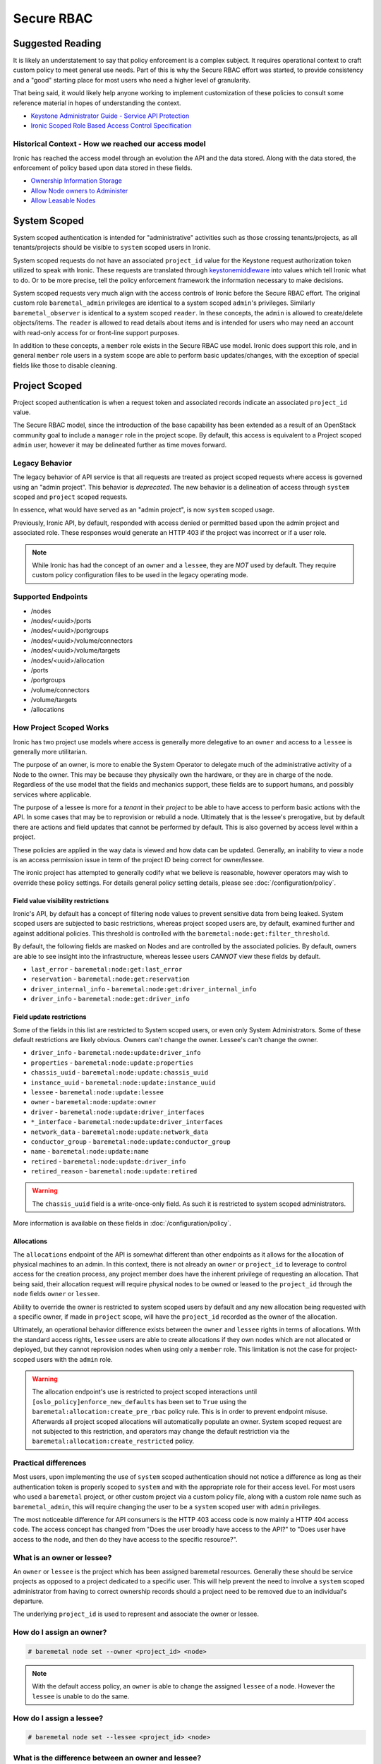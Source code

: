 ===========
Secure RBAC
===========

Suggested Reading
=================

It is likely an understatement to say that policy enforcement is a complex
subject. It requires operational context to craft custom policy to meet
general use needs. Part of this is why the Secure RBAC effort was started,
to provide consistency and a "good" starting place for most users who need
a higher level of granularity.

That being said, it would likely help anyone working to implement
customization of these policies to consult some reference material
in hopes of understanding the context.

* `Keystone Administrator Guide - Service API Protection <https://docs.openstack.org/keystone/latest/admin/service-api-protection.html>`_
* `Ironic Scoped Role Based Access Control Specification <https://specs.openstack.org/openstack/ironic-specs/specs/17.0/secure-rbac.html>`_

Historical Context - How we reached our access model
----------------------------------------------------

Ironic has reached the access model through an evolution the API and the data
stored. Along with the data stored, the enforcement of policy based upon data
stored in these fields.

* `Ownership Information Storage <https://specs.openstack.org/openstack/ironic-specs/specs/12.1/ownership-field.html>`_
* `Allow Node owners to Administer <https://specs.openstack.org/openstack/ironic-specs/specs/14.0/node-owner-policy.html>`_
* `Allow Leasable Nodes <https://specs.openstack.org/openstack/ironic-specs/specs/15.0/node-lessee.html>`_

System Scoped
=============

System scoped authentication is intended for "administrative" activities such
as those crossing tenants/projects, as all tenants/projects should be visible
to ``system`` scoped users in Ironic.

System scoped requests do not have an associated ``project_id`` value for
the Keystone request authorization token utilized to speak with Ironic.
These requests are translated through `keystonemiddleware <https://docs.openstack.org/keystonemiddleware/latest/>`_
into values which tell Ironic what to do. Or to be more precise, tell the
policy enforcement framework the information necessary to make decisions.

System scoped requests very much align with the access controls of Ironic
before the Secure RBAC effort. The original custom role ``baremetal_admin``
privileges are identical to a system scoped ``admin``'s privileges.
Similarly ``baremetal_observer`` is identical to a system scoped ``reader``.
In these concepts, the ``admin`` is allowed to create/delete objects/items.
The ``reader`` is allowed to read details about items and is intended for
users who may need an account with read-only access for or front-line support
purposes.

In addition to these concepts, a ``member`` role exists in the Secure RBAC
use model. Ironic does support this role, and in general ``member`` role
users in a system scope are able to perform basic updates/changes, with the
exception of special fields like those to disable cleaning.

Project Scoped
==============

Project scoped authentication is when a request token and associated records
indicate an associated ``project_id`` value.

The Secure RBAC model, since the introduction of the base capability has been
extended as a result of an OpenStack community goal to include a ``manager``
role in the project scope. By default, this access is equivalent to a Project
scoped ``admin`` user, however it may be delineated further as time moves
forward.

Legacy Behavior
---------------

The legacy behavior of API service is that all requests are treated as
project scoped requests where access is governed using an "admin project".
This behavior is *deprecated*. The new behavior is a delineation of
access through ``system`` scoped and ``project`` scoped requests.

In essence, what would have served as an "admin project", is now ``system``
scoped usage.

Previously, Ironic API, by default, responded with access denied or permitted
based upon the admin project and associated role. These responses would
generate an HTTP 403 if the project was incorrect or if a user role.

.. NOTE:: While Ironic has had the concept of an ``owner`` and a
          ``lessee``, they are *NOT* used by default. They require
          custom policy configuration files to be used in the legacy
          operating mode.

Supported Endpoints
-------------------

* /nodes
* /nodes/<uuid>/ports
* /nodes/<uuid>/portgroups
* /nodes/<uuid>/volume/connectors
* /nodes/<uuid>/volume/targets
* /nodes/<uuid>/allocation
* /ports
* /portgroups
* /volume/connectors
* /volume/targets
* /allocations

How Project Scoped Works
------------------------

Ironic has two project use models where access is generally more delegative
to an ``owner`` and access to a ``lessee`` is generally more utilitarian.

The purpose of an owner, is more to enable the System Operator to delegate
much of the administrative activity of a Node to the owner.
This may be because they physically own the hardware, or they are in charge
of the node. Regardless of the use model that the fields and mechanics
support, these fields are to support humans, and possibly services where
applicable.

The purpose of a lessee is more for a *tenant* in their *project* to
be able to have access to perform basic actions with the API. In some cases
that may be to reprovision or rebuild a node. Ultimately that is the lessee's
prerogative, but by default there are actions and field updates that cannot
be performed by default. This is also governed by access level within
a project.

These policies are applied in the way data is viewed and how data can be
updated. Generally, an inability to view a node is an access permission issue
in term of the project ID being correct for owner/lessee.

The ironic project has attempted to generally codify what we believe is
reasonable, however operators may wish to override these policy settings.
For details general policy setting details, please see
:doc:`/configuration/policy`.

Field value visibility restrictions
~~~~~~~~~~~~~~~~~~~~~~~~~~~~~~~~~~~

Ironic's API, by default has a concept of filtering node values to prevent
sensitive data from being leaked. System scoped users are subjected to basic
restrictions, whereas project scoped users are, by default, examined further
and against additional policies. This threshold is controlled with the
``baremetal:node:get:filter_threshold``.

By default, the following fields are masked on Nodes and are controlled by the
associated policies. By default, owners are able to see insight into the
infrastructure, whereas lessee users *CANNOT* view these fields by default.

* ``last_error`` - ``baremetal:node:get:last_error``
* ``reservation`` - ``baremetal:node:get:reservation``
* ``driver_internal_info`` - ``baremetal:node:get:driver_internal_info``
* ``driver_info`` - ``baremetal:node:get:driver_info``

Field update restrictions
~~~~~~~~~~~~~~~~~~~~~~~~~

Some of the fields in this list are restricted to System scoped users,
or even only System Administrators. Some of these default restrictions
are likely obvious. Owners can't change the owner. Lessee's can't
change the owner.

* ``driver_info`` - ``baremetal:node:update:driver_info``
* ``properties`` - ``baremetal:node:update:properties``
* ``chassis_uuid`` - ``baremetal:node:update:chassis_uuid``
* ``instance_uuid`` - ``baremetal:node:update:instance_uuid``
* ``lessee`` - ``baremetal:node:update:lessee``
* ``owner`` - ``baremetal:node:update:owner``
* ``driver`` - ``baremetal:node:update:driver_interfaces``
* ``*_interface`` - ``baremetal:node:update:driver_interfaces``
* ``network_data`` - ``baremetal:node:update:network_data``
* ``conductor_group`` - ``baremetal:node:update:conductor_group``
* ``name`` - ``baremetal:node:update:name``
* ``retired`` - ``baremetal:node:update:driver_info``
* ``retired_reason`` - ``baremetal:node:update:retired``

.. WARNING:: The ``chassis_uuid`` field is a write-once-only field. As such
             it is restricted to system scoped administrators.

More information is available on these fields in :doc:`/configuration/policy`.

Allocations
~~~~~~~~~~~

The ``allocations`` endpoint of the API is somewhat different than other
endpoints as it allows for the allocation of physical machines to
an admin. In this context, there is not already an ``owner`` or ``project_id``
to leverage to control access for the creation process, any project member
does have the inherent privilege of requesting an allocation. That being said,
their allocation request will require physical nodes to be owned or leased
to the ``project_id`` through the ``node`` fields ``owner`` or ``lessee``.

Ability to override the owner is restricted to system scoped users by default
and any new allocation being requested with a specific owner, if made in
``project`` scope, will have the ``project_id`` recorded as the owner of
the allocation.

Ultimately, an operational behavior difference exists between the ``owner``
and ``lessee`` rights in terms of allocations. With the standard
access rights, ``lessee`` users are able to create allocations if they
own nodes which are not allocated or deployed, but they cannot reprovision
nodes when using only a ``member`` role. This limitation is not the case
for project-scoped users with the ``admin`` role.

.. WARNING:: The allocation endpoint's use is restricted to project scoped
   interactions until ``[oslo_policy]enforce_new_defaults`` has been set
   to ``True`` using the ``baremetal:allocation:create_pre_rbac`` policy
   rule. This is in order to prevent endpoint misuse. Afterwards all
   project scoped allocations will automatically populate an owner.
   System scoped request are not subjected to this restriction,
   and operators may change the default restriction via the
   ``baremetal:allocation:create_restricted`` policy.

Practical differences
---------------------

Most users, upon implementing the use of ``system`` scoped authentication
should not notice a difference as long as their authentication token is
properly scoped to ``system`` and with the appropriate role for their
access level. For most users who used a ``baremetal`` project,
or other custom project via a custom policy file, along with a custom
role name such as ``baremetal_admin``, this will require changing
the user to be a ``system`` scoped user with ``admin`` privileges.

The most noticeable difference for API consumers is the HTTP 403 access
code is now mainly a HTTP 404 access code. The access concept has changed
from "Does the user broadly have access to the API?" to
"Does user have access to the node, and then do they have access
to the specific resource?".

What is an owner or lessee?
---------------------------

An ``owner`` or ``lessee`` is the project which has been assigned baremetal
resources. Generally these should be service projects as opposed to a project
dedicated to a specific user. This will help prevent the need to involve a
``system`` scoped administrator from having to correct ownership records
should a project need to be removed due to an individual's departure.

The underlying ``project_id`` is used to represent and associate the owner or
lessee.

How do I assign an owner?
-------------------------

.. code-block:: console

   # baremetal node set --owner <project_id> <node>

.. note::
   With the default access policy, an ``owner`` is able to change
   the assigned ``lessee`` of a node. However the ``lessee`` is unable to do
   the same.

How do I assign a lessee?
-------------------------

.. code-block:: console

   # baremetal node set --lessee <project_id> <node>

What is the difference between an owner and lessee?
---------------------------------------------------

This is largely covered in `How Project Scoped Works`_ although
as noted it is largely in means of access. A ``lessee`` is far more
restrictive and an ``owner`` may revoke access to ``lessee``.

Access to the underlying baremetal node is not exclusive between the
``owner`` and ``lessee``, and this use model expects that some level of
communication takes place between the appropriate parties.

Can I, a project admin, create a node?
--------------------------------------

Starting in API version ``1.80``, the capability was added
to allow users with an ``admin`` role to be able to create and
delete their own nodes in Ironic.

This functionality is enabled by default, and automatically
imparts ``owner`` privileges to the created Bare Metal node.

This functionality can be disabled by setting
``[api]project_admin_can_manage_own_nodes`` to ``False``.

Can I use a service role?
-------------------------

In later versions of Ironic, the ``service`` role has been added to enable
delineation of accounts and access to Ironic's API. As Ironic's API was
largely originally intended as an "admin" API service, the service role
enables similar levels of access as a project-scoped user with the
``admin`` or ``manager`` roles.

In terms of access, this is likely best viewed as a user with the
``manager`` role, but with slight elevation in privilege to enable
usage of the service via a service account.

A project scoped user with the ``service`` role is able to create
baremetal nodes, but is not able to delete them. To disable the
ability to create nodes, set the
``[api]project_admin_can_manage_own_nodes`` setting to ``False``.
The nodes which can be accessed/managed in the project scope also align
with the ``owner`` and ``lessee`` access model, and thus if nodes are not
matching the user's ``project_id``, then Ironic's API will appear not to
have any enrolled baremetal nodes.

With the system scope, a user with the ``service`` role is able to
create baremetal nodes, but also, not delete them. The access rights
are modeled such an ``admin`` scoped is needed to delete baremetal
nodes from Ironic.

